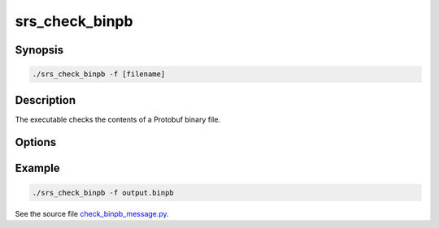 srs_check_binpb
======================

Synopsis
-------------------

.. code-block:: bash

  ./srs_check_binpb -f [filename]

Description
-------------------

The executable checks the contents of a Protobuf binary file.

Options
-------------------

.. program:: srs_check_binpb

.. option:: -f

   Specify the name of the Protobuf binary file.

Example
-------------------

.. code-block:: bash

  ./srs_check_binpb -f output.binpb

See the source file `check_binpb_message.py </../examples/check_binpb_message.py>`_.
